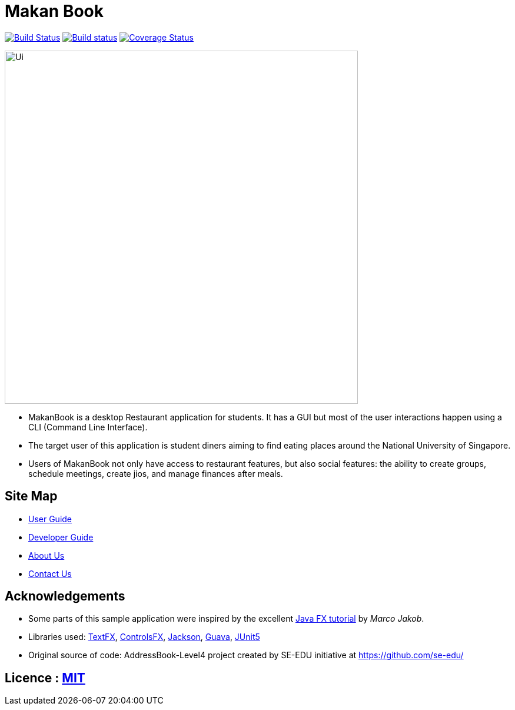 = Makan Book
ifdef::env-github,env-browser[:relfileprefix: docs/]

https://travis-ci.org/CS2103-AY1819S1-W10-2/main[image:https://travis-ci.org/CS2103-AY1819S1-W10-2/main.svg?branch=master[Build Status]]
https://ci.appveyor.com/project/yewwoei/main[image:https://ci.appveyor.com/api/projects/status/3boko2x2vr5cc3w2?svg=true[Build status]]
https://coveralls.io/github/CS2103-AY1819S1-W10-2/main?branch=master[image:https://coveralls.io/repos/github/CS2103-AY1819S1-W10-2/main/badge.svg?branch=master[Coverage Status]]

ifdef::env-github[]
image::docs/images/Ui.png[width="600"]
endif::[]

ifndef::env-github[]
image::images/Ui.png[width="600"]
endif::[]

* MakanBook is a desktop Restaurant application for students. It has a GUI but most of the user interactions happen using a CLI (Command Line Interface).
* The target user of this application is student diners aiming to find eating places around the National University of Singapore.
* Users of MakanBook not only have access to restaurant features, but also social features: the ability to create groups, schedule meetings, create jios, and manage finances after meals.

== Site Map

* <<UserGuide#, User Guide>>
* <<DeveloperGuide#, Developer Guide>>
* <<AboutUs#, About Us>>
* <<ContactUs#, Contact Us>>

== Acknowledgements

* Some parts of this sample application were inspired by the excellent http://code.makery.ch/library/javafx-8-tutorial/[Java FX tutorial] by
_Marco Jakob_.
* Libraries used: https://github.com/TestFX/TestFX[TextFX], https://bitbucket.org/controlsfx/controlsfx/[ControlsFX], https://github.com/FasterXML/jackson[Jackson], https://github.com/google/guava[Guava], https://github.com/junit-team/junit5[JUnit5]
* Original source of code: AddressBook-Level4 project created by SE-EDU initiative at https://github.com/se-edu/

== Licence : link:LICENSE[MIT]
